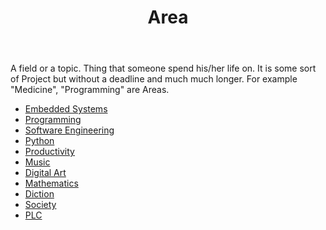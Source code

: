 :PROPERTIES:
:ID:       a0ed6528-f61d-47f1-be5e-0fe6df39f471
:END:
#+TITLE: Area
#+STARTUP: overview latexpreview inlineimages
#+ROAM_TAGS: index
#+CREATED: [2021-06-13 Paz]
#+LAST_MODIFIED: [2021-06-13 Paz 02:51]

A field or a topic. Thing that someone spend his/her life on. It is some sort of Project but without a deadline and much much longer. For example "Medicine", "Programming" are Areas.

+ [[file:20210613031022-embedded_systems.org][Embedded Systems]]
+ [[file:20210613153621-programming.org][Programming]]
+ [[file:20210705233337-index-software_engineering.org][Software Engineering]]
+ [[file:20210613053940-python.org][Python]]
+ [[file:20210613024411-keyword-productivity.org][Productivity]]
+ [[file:20210613031640-music.org][Music]]
+ [[file:20210613031700-digital_art.org][Digital Art]]
+ [[file:20210613031722-mathematics.org][Mathematics]]
+ [[file:20210613033811-diction.org][Diction]]
+ [[file:20210613204240-society.org][Society]]
+ [[file:20210705095257-index-plc.org][PLC]]
